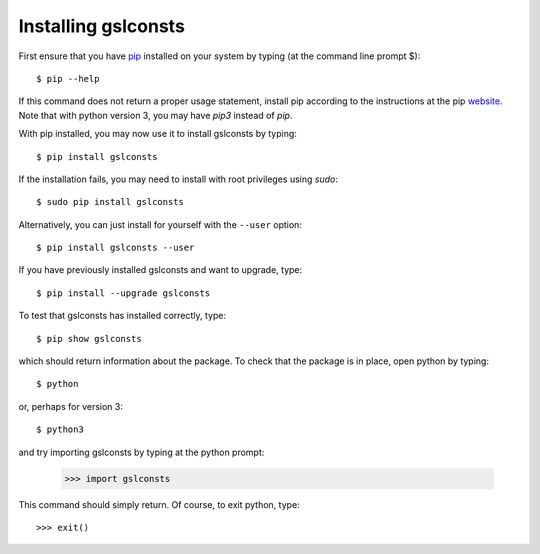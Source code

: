 .. _installation:

Installing gslconsts 
====================

First ensure that you have `pip <https://pip.pypa.io/en/stable/>`_
installed on your system by typing (at the command line prompt $)::

      $ pip --help

If this command does not return a proper usage statement,
install pip according to the instructions at the
pip `website <https://pip.pypa.io/en/stable/>`_.  Note that with python
version 3, you may have `pip3` instead of `pip`.

With pip installed, you may now use it to install gslconsts by typing::

      $ pip install gslconsts

If the installation fails, you may need to install with root privileges using
`sudo`::

      $ sudo pip install gslconsts

Alternatively, you can just install for yourself with the ``--user`` option::

      $ pip install gslconsts --user

If you have previously installed gslconsts and want to upgrade, type::

      $ pip install --upgrade gslconsts

To test that gslconsts has installed correctly, type::

      $ pip show gslconsts

which should return information about the package.  To check that the
package is in place, open python by typing::

      $ python

or, perhaps for version 3::

      $ python3

and try importing gslconsts by typing at the python prompt:

     >>> import gslconsts

This command should simply return.  Of course, to exit python,
type::

     >>> exit()
